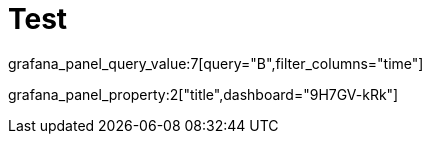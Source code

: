 = Test
:grafana_default_dashboard: DdZ7TciRk

grafana_panel_query_value:7[query="B",filter_columns="time"]

grafana_panel_property:2["title",dashboard="9H7GV-kRk"]

